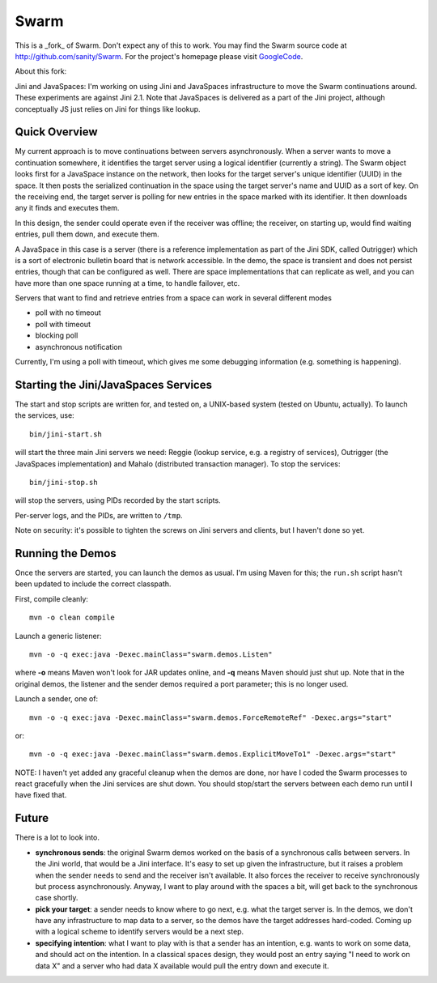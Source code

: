 Swarm
=====

This is a _fork_ of Swarm. Don't expect any of this to work. You may find the Swarm source code at
http://github.com/sanity/Swarm. For the project's homepage please visit GoogleCode_.

.. _GoogleCode: http://code.google.com/p/swarm-dpl


About this fork:

Jini and JavaSpaces: I'm working on using Jini and JavaSpaces infrastructure to move the Swarm
continuations around. These experiments are against Jini 2.1. Note that JavaSpaces is delivered
as a part of the Jini project, although conceptually JS just relies on Jini for things like lookup.

Quick Overview
--------------
My current approach is to move continuations between servers asynchronously. When a server wants
to move a continuation somewhere, it identifies the target server using a logical identifier
(currently a string). The Swarm object looks first for a JavaSpace instance on the network,
then looks for the target server's unique identifier (UUID) in the space. It then posts the
serialized continuation in the space using the target server's name and UUID as a sort of key.
On the receiving end, the target server is polling for new entries in the space marked with
its identifier. It then downloads any it finds and executes them.

In this design, the sender could operate even if the receiver was offline; the receiver, on
starting up, would find waiting entries, pull them down, and execute them.

A JavaSpace in this case is a server (there is a reference implementation as part of the Jini SDK,
called Outrigger) which is a sort of electronic bulletin board that is network accessible. In the
demo, the space is transient and does not persist entries, though that can be configured as well.
There are space implementations that can replicate as well, and you can have more than one space
running at a time, to handle failover, etc.

Servers that want to find and retrieve entries from a space can work in several different modes

- poll with no timeout
- poll with timeout
- blocking poll
- asynchronous notification

Currently, I'm using a poll with timeout, which gives me some debugging information (e.g. something is happening).


Starting the Jini/JavaSpaces Services
-------------------------------------

The start and stop scripts are written for, and tested on, a UNIX-based system (tested on Ubuntu, actually).
To launch the services, use::

  bin/jini-start.sh

will start the three main Jini servers we need: Reggie (lookup service, e.g. a registry of services), Outrigger
(the JavaSpaces implementation) and Mahalo (distributed transaction manager). To stop the services::

  bin/jini-stop.sh

will stop the servers, using PIDs recorded by the start scripts.

Per-server logs, and the PIDs, are written to ``/tmp``.

Note on security: it's possible to tighten the screws on Jini servers and clients, but I haven't done so yet. 


Running the Demos
-----------------
Once the servers are started, you can launch the demos as usual. I'm using Maven for this; the
``run.sh`` script hasn't been updated to include the correct classpath.

First, compile cleanly::

  mvn -o clean compile

Launch a generic listener::

  mvn -o -q exec:java -Dexec.mainClass="swarm.demos.Listen"

where **-o** means Maven won't look for JAR updates online, and **-q** means Maven should just shut up. Note that in the original demos, the listener and the sender demos required a port parameter; this is no longer used.

Launch a sender, one of::

  mvn -o -q exec:java -Dexec.mainClass="swarm.demos.ForceRemoteRef" -Dexec.args="start"

or::

  mvn -o -q exec:java -Dexec.mainClass="swarm.demos.ExplicitMoveTo1" -Dexec.args="start"


NOTE: I haven't yet added any graceful cleanup when the demos are done, nor have I coded the Swarm processes to react gracefully when the Jini services are shut down. You should stop/start the servers between each demo run until I have fixed that.


Future
------
There is a lot to look into.

- **synchronous sends**: the original Swarm demos worked on the basis of a synchronous calls between servers. In the Jini world, that would be a Jini interface. It's easy to set up given the infrastructure, but it raises a problem when the sender needs to send and the receiver isn't available. It also forces the receiver to receive synchronously but process asynchronously. Anyway, I want to play around with the spaces a bit, will get back to the synchronous case shortly.

- **pick your target**: a sender needs to know where to go next, e.g. what the target server is. In the demos, we don't have any infrastructure to map data to a server, so the demos have the target addresses hard-coded. Coming up with a logical scheme to identify servers would be a next step.

- **specifying intention**: what I want to play with is that a sender has an intention, e.g. wants to work on some data, and should act on the intention. In a classical spaces design, they would post an entry saying "I need to work on data X" and a server who had data X available would pull the entry down and execute it.

